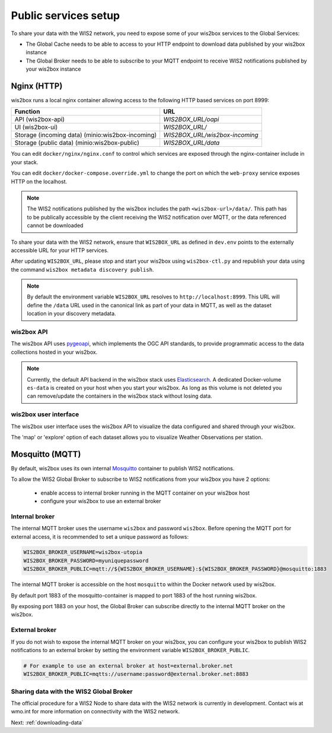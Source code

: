 .. _public-services-setup:

Public services setup
=====================

To share your data with the WIS2 network, you need to expose some of your wis2box services to the Global Services:

* The Global Cache needs to be able to access to your HTTP endpoint to download data published by your wis2box instance
* The Global Broker needs to be able to subscribe to your MQTT endpoint to receive WIS2 notifications published by your wis2box instance

Nginx (HTTP)
^^^^^^^^^^^^

wis2box runs a local nginx container allowing access to the following HTTP based services on port 8999:


.. csv-table::
   :header: Function, URL
   :align: left

   API (wis2box-api),`WIS2BOX_URL/oapi`
   UI (wis2box-ui),`WIS2BOX_URL/`
   Storage (incoming data) (minio:wis2box-incoming),`WIS2BOX_URL/wis2box-incoming`
   Storage (public data) (minio:wis2box-public),`WIS2BOX_URL/data`


You can edit ``docker/nginx/nginx.conf`` to control which services are exposed through the nginx-container include in your stack.

You can edit ``docker/docker-compose.override.yml`` to change the port on which the ``web-proxy`` service exposes HTTP on the localhost.

.. note::
    The WIS2 notifications published by the wis2box includes the path ``<wis2box-url>/data/``.
    This path has to be publically accessible by the client receiving the WIS2 notification over MQTT, or the data referenced cannot be downloaded

To share your data with the WIS2 network, ensure that ``WIS2BOX_URL`` as defined in ``dev.env`` points to the externally accessible URL for your HTTP services. 

After updating ``WIS2BOX_URL``, please stop and start your wis2box using ``wis2box-ctl.py`` and republish your data using the command ``wis2box metadata discovery publish``.

.. note::

   By default the environment variable ``WIS2BOX_URL`` resolves to ``http://localhost:8999``.
   This URL will define the ``/data`` URL used in the canonical link as part of your data in MQTT, as well as the dataset location in your discovery metadata.

wis2box API
-----------

The wis2box API uses `pygeoapi`_,  which implements the OGC API standards, to provide programmatic access to the data collections hosted in your wis2box.

.. image:: ../_static/wis2box-api.png
  :width: 800
  :alt: wis2box API-api

.. note::
  
  Currently, the default API backend in the wis2box stack uses `Elasticsearch`_.
  A dedicated Docker-volume ``es-data`` is created on your host when you start your wis2box. 
  As long as this volume is not deleted you can remove/update the containers in the wis2box stack without losing data.

wis2box user interface
----------------------

The wis2box user interface uses the wis2box API to visualize the data configured and shared through your wis2box.

The 'map' or 'explore' option of each dataset allows you to visualize Weather Observations per station.

.. image:: ../_static/wis2box-map-view.png
  :width: 800
  :alt: wis2box UI map visualization

.. image:: ../_static/wis2box-data-view.png
  :width: 800
  :alt: wis2box UI data graph visualization

Mosquitto (MQTT)
^^^^^^^^^^^^^^^^

By default, wis2box uses its own internal `Mosquitto`_ container to publish WIS2 notifications. 

To allow the WIS2 Global Broker to subscribe to WIS2 notifications from your wis2box you have 2 options:

    * enable access to internal broker running in the MQTT container on your wis2box host
    * configure your wis2box to use an external broker

Internal broker
---------------

The internal MQTT broker uses the username ``wis2box`` and password ``wis2box``.  Before opening the MQTT port for external access, it is recommended to set a unique password as follows:

.. code-block:: bash

    WIS2BOX_BROKER_USERNAME=wis2box-utopia
    WIS2BOX_BROKER_PASSWORD=myuniquepassword
    WIS2BOX_BROKER_PUBLIC=mqtt://${WIS2BOX_BROKER_USERNAME}:${WIS2BOX_BROKER_PASSWORD}@mosquitto:1883

The internal MQTT broker is accessible on the host ``mosquitto`` within the Docker network used by wis2box.

By default port 1883 of the mosquitto-container is mapped to port 1883 of the host running wis2box. 

By exposing port 1883 on your host, the Global Broker can subscribe directly to the internal MQTT broker on the wis2box.

External broker
---------------

If you do not wish to expose the internal MQTT broker on your wis2box, you can configure your wis2box to publish WIS2 notifications to an external broker by setting the environment variable ``WIS2BOX_BROKER_PUBLIC``.

.. code-block:: bash

    # For example to use an external broker at host=external.broker.net
    WIS2BOX_BROKER_PUBLIC=mqtts://username:password@external.broker.net:8883  

Sharing data with the WIS2 Global Broker
----------------------------------------

The official procedure for a WIS2 Node to share data with the WIS2 network is currently in development.  Contact wis at wmo.int for more information on connectivity with the WIS2 network.

Next: :ref:`downloading-data`


.. _`Mosquitto`: https://mosquitto.org/
.. _`pygeoapi`: https://pygeoapi.io/
.. _`Elasticsearch`: https://www.elastic.co/guide/en/elasticsearch/reference/current/docker.html
